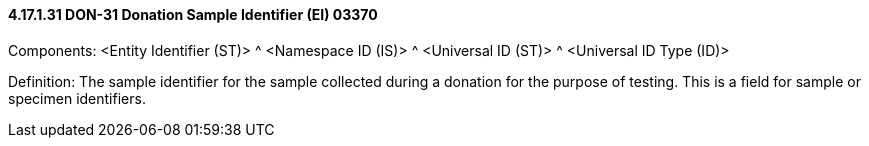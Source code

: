 ==== 4.17.1.31 DON-31 Donation Sample Identifier (EI) 03370

Components: <Entity Identifier (ST)> ^ <Namespace ID (IS)> ^ <Universal ID (ST)> ^ <Universal ID Type (ID)>

Definition: The sample identifier for the sample collected during a donation for the purpose of testing. This is a field for sample or specimen identifiers.

